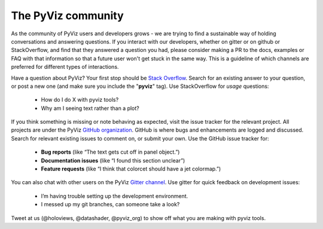 *******************
The PyViz community
*******************

As the community of PyViz users and developers grows - we are trying to find a sustainable
way of holding conversations and answering questions. If you interact with our developers, 
whether on gitter or on github or StackOverflow, and find that they answered a question you 
had, please consider making a PR to the docs, examples or FAQ with that information so 
that a future user won't get stuck in the same way. This is a guideline of which channels
are preferred for different types of interactions.

Have a question about PyViz? Your first stop should be `Stack Overflow
<http://stackoverflow.com/questions/tagged/pyviz>`__. Search for an existing answer to
your question, or post a new one (and make sure you include the "**pyviz**"
tag). Use StackOverflow for *usage* questions: 
  
  - How do I do X with pyviz tools?
  - Why am I seeing text rather than a plot?

If you think something is missing or note behaving as expected, visit the issue tracker 
for the relevant project. All projects are under the PyViz `GitHub organization <https://github.com/pyviz>`__.
GitHub is where bugs and enhancements are logged and discussed. 
Search for relevant existing issues to comment on, or submit your own. Use the GitHub issue 
tracker for:

  - **Bug reports** (like “The text gets cut off in panel object.”)
  - **Documentation issues** (like “I found this section unclear”)
  - **Feature requests** (like “I think that colorcet should have a jet colormap.”)

You can also chat with other users on the PyViz `Gitter channel <https://gitter.im/pyviz/pyviz>`__.
Use gitter for quick feedback on development issues:

  - I’m having trouble setting up the development environment.
  - I messed up my git branches, can someone take a look?
  
Tweet at us (@holoviews, @datashader, @pyviz_org) to show off what you are making with pyviz tools.
